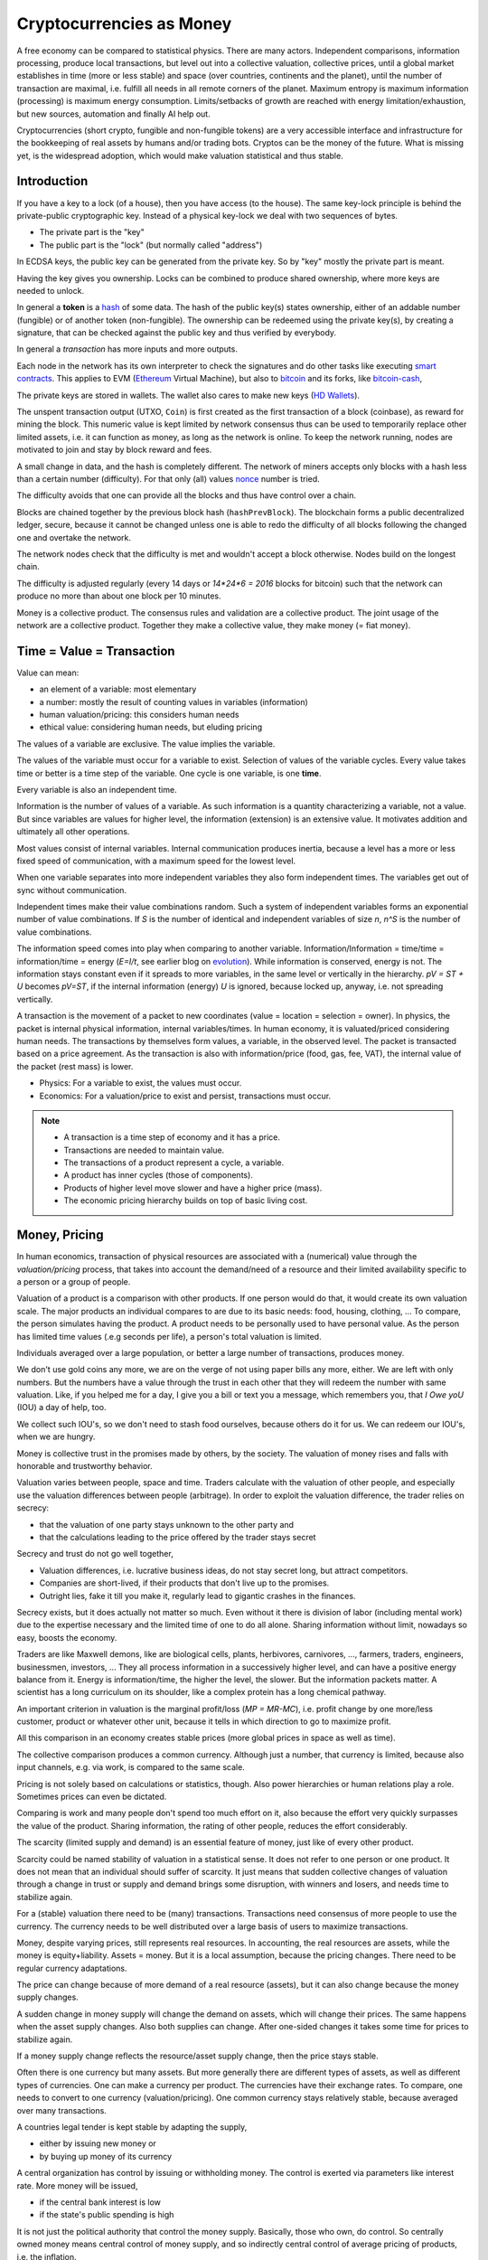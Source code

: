 .. https://rolandpuntaier.blogspot.com/2022/01/cryptocurrencies-as-money.html

.. _`exchanges`: https://bitcoin.org/en/exchanges
.. _`forks`: https://en.wikipedia.org/wiki/List_of_bitcoin_forks
.. _`genesis`: https://en.bitcoin.it/wiki/Genesis_block
.. _`protocol`: https://en.bitcoin.it/wiki/Protocol_documentation
.. _`bitcoin-cash-node`: https://github.com/bitcoin-cash-node/bitcoin-cash-node
.. _`bitcoin-core`: https://github.com/bitcoin/bitcoin
.. _`ethereum`: https://ethereum.org/en/
.. _`trapdoor`: https://en.wikipedia.org/wiki/Trapdoor_function
.. _`transaction`: https://en.bitcoin.it/wiki/Transaction
.. _`derivation path`: https://learnmeabitcoin.com/technical/derivation-paths
.. _`wallet`: https://walletsrecovery.org/
.. _`queried with a key hash`: https://bitcoin.stackexchange.com/questions/88551/how-to-search-for-txs-using-only-the-publickey-linked-to-those-txs
.. _`p2sh`: https://en.bitcoin.it/wiki/Pay_to_script_hash
.. _`zmq`: https://github.com/bitcoin/bitcoin/blob/master/doc/zmq.md
.. _`libblkmaker`: https://github.com/bitcoin/libblkmaker
.. _`getblocktemplate`: https://en.bitcoin.it/wiki/Getblocktemplate
.. _`ASIC`: https://en.bitcoin.it/wiki/ASIC
.. _`Nonce`: https://en.bitcoin.it/wiki/Nonce
.. _`POW`: https://en.bitcoin.it/wiki/Proof_of_work
.. _`network`: https://developer.bitcoin.org/devguide/p2p_network.html
.. _`bitcoin-from-cli`: https://github.com/BlockchainCommons/Learning-Bitcoin-from-the-Command-Line
.. _`RPC`: https://en.wikipedia.org/wiki/Remote_procedure_call
.. _`hash`: https://en.wikipedia.org/wiki/Hash_function
.. _`bitcoin`: https://github.com/bitcoin/bitcoin
.. _`bitcoin-cash`: https://gitlab.com/bitcoin-cash-node/bitcoin-cash-node.git
.. _`binary-to-text`: https://en.wikipedia.org/wiki/Binary-to-text_encoding
.. _`P2PKH`: https://en.bitcoinwiki.org/wiki/Pay-to-Pubkey_Hash
.. _`cryptography`: https://en.wikipedia.org/wiki/Public-key_cryptography
.. _`secp256k1`: https://en.bitcoin.it/wiki/Secp256k1
.. _`HD Wallets`: https://en.bitcoin.it/wiki/BIP_0032
.. _`sharding`: https://eth.wiki/sharding/Sharding-FAQs
.. _`header`: https://developer.bitcoin.org/reference/block_chain.html
.. _`EIP-20`: https://eips.ethereum.org/EIPS/eip-20
.. _`EIP-721`: NFT non-fungible token: https://eips.ethereum.org/EIPS/eip-721
.. _`DAO`: https://en.wikipedia.org/wiki/Decentralized_autonomous_organization
.. _`DEFI`: https://en.wikipedia.org/wiki/Decentralized_autonomous_organization
.. _`opensea`: https://opensea.io
.. _`bips`: https://github.com/bitcoin/bips
.. _`smart contracts`: https://en.wikipedia.org/wiki/Smart_contract
.. _`13000 listening nodes`: https://en.bitcoin.it/wiki/Clearing_Up_Misconceptions_About_Full_Nodes
.. _`scalability`: https://en.bitcoin.it/wiki/Scalability_FAQ

#########################
Cryptocurrencies as Money
#########################

A free economy can be compared to statistical physics.
There are many actors.
Independent comparisons, information processing,
produce local transactions, but level out into
a collective valuation, collective prices,
until a global market establishes
in time (more or less stable) and space (over countries, continents and the planet),
until the number of transaction are maximal,
i.e. fulfill all needs in all remote corners of the planet.
Maximum entropy is maximum information (processing) is maximum energy consumption.
Limits/setbacks of growth are reached with energy limitation/exhaustion,
but new sources, automation and finally AI help out.

Cryptocurrencies (short crypto, fungible and non-fungible tokens) are a very accessible interface and infrastructure
for the bookkeeping of real assets by humans and/or trading bots.
Cryptos can be the money of the future.
What is missing yet, is the widespread adoption,
which would make valuation statistical and thus stable.

.. {introduction}

Introduction
============

If you have a key to a lock (of a house), then you have access (to the house).
The same key-lock principle is behind the private-public cryptographic key.
Instead of a physical key-lock we deal with two sequences of bytes.

- The private part is the "key"
- The public part is the "lock" (but normally called "address")

In ECDSA keys, the public key can be generated from the private key.
So by "key" mostly the private part is meant.

Having the key gives you ownership.
Locks can be combined to produce shared ownership,
where more keys are needed to unlock.

In general a **token** is a `hash`_ of some data.
The hash of the public key(s) states ownership,
either of an addable number (fungible) or of another token (non-fungible).
The ownership can be redeemed using the private key(s),
by creating a signature,
that can be checked against the public key and thus verified by everybody.

In general a *transaction* has more inputs and more outputs.

Each node in the network has its own interpreter
to check the signatures
and do other tasks like executing `smart contracts`_.
This applies to EVM (`Ethereum`_ Virtual Machine),
but also to `bitcoin`_ and its forks, like `bitcoin-cash`_, 

The private keys are stored in wallets.
The wallet also cares to make new keys (`HD Wallets`_).

The unspent transaction output (UTXO, ``Coin``)
is first created as the first transaction of a block (coinbase),
as reward for mining the block.
This numeric value is kept limited by network consensus
thus can be used to temporarily replace other limited assets,
i.e. it can function as money, as long as the network is online.
To keep the network running,
nodes are motivated to join and stay by block reward and fees.

A small change in data, and the hash is completely different.
The network of miners accepts only blocks with a hash less than a certain number (difficulty).
For that only (all) values `nonce`_ number is tried.

The difficulty avoids that one can provide all the blocks and thus have control over a chain.

Blocks are chained together by the previous block hash (``hashPrevBlock``).
The blockchain forms a public decentralized ledger, secure, because
it cannot be changed unless one is able to
redo the difficulty of all blocks following the changed one and overtake the network.

The network nodes check that the difficulty is met and wouldn't accept a block otherwise.
Nodes build on the longest chain.

The difficulty is adjusted regularly (every 14 days or `14*24*6 = 2016` blocks for bitcoin)
such that the network can produce no more than about one block per 10 minutes.

Money is a collective product.
The consensus rules and validation are a collective product.
The joint usage of the network are a collective product.
Together they make a collective value, they make money (= fiat money).

.. {time = value = transaction}

Time = Value = Transaction
==========================

Value can mean:

- an element of a variable: most elementary
- a number: mostly the result of counting values in variables (information)
- human valuation/pricing: this considers human needs
- ethical value: considering human needs, but eluding pricing

The values of a variable are exclusive.
The value implies the variable.

The values of the variable must occur for a variable to exist.
Selection of values of the variable cycles.
Every value takes time or better is a time step of the variable.
One cycle is one variable, is one **time**.

Every variable is also an independent time.

Information is the number of values of a variable.
As such information is a quantity characterizing a variable, not a value.
But since variables are values for higher level,
the information (extension) is an extensive value.
It motivates addition and ultimately all other operations.

Most values consist of internal variables.
Internal communication produces inertia, because
a level has a more or less fixed speed of communication,
with a maximum speed for the lowest level.

When one variable separates into more independent variables
they also form independent times.
The variables get out of sync without communication.

Independent times make their value combinations random.
Such a system of independent variables
forms an exponential number of value combinations.
If `S` is the number of identical and independent variables of size `n`,
`n^S` is the number of value combinations.

The information speed comes into play when comparing to another variable.
Information/Information = time/time = information/time = energy
(`E=I/t`, see earlier blog on `evolution <https://rolandpuntaier.blogspot.com/2019/01/evolution.html>`__).
While information is conserved, energy is not.
The information stays constant even if it spreads to more variables,
in the same level or vertically in the hierarchy.
`pV = ST + U` becomes `pV=ST`,
if the internal information (energy) `U` is ignored,
because locked up, anyway, i.e. not spreading vertically.

A transaction is the movement of a packet to new coordinates
(value = location = selection = owner).
In physics, the packet is internal physical information, internal variables/times.
In human economy, it is valuated/priced considering human needs.
The transactions by themselves form values, a variable, in the observed level.
The packet is transacted based on a price agreement.
As the transaction is also with information/price (food, gas, fee, VAT),
the internal value of the packet (rest mass) is lower.

- Physics:
  For a variable to exist, the values must occur.
- Economics:
  For a valuation/price to exist and persist,
  transactions must occur.

.. note::

  - A transaction is a time step of economy and it has a price.
  - Transactions are needed to maintain value.
  - The transactions of a product represent a cycle, a variable.
  - A product has inner cycles (those of components).
  - Products of higher level move slower and have a higher price (mass).
  - The economic pricing hierarchy builds on top of basic living cost.


.. {money, pricing}

Money, Pricing
==============

In human economics,
transaction of physical resources are associated with a (numerical) value
through the *valuation/pricing* process,
that takes into account the demand/need of a resource
and their limited availability specific to a person or a group of people.

Valuation of a product is a comparison with other products.
If one person would do that, it would create its own valuation scale.
The major products an individual compares to are due to its basic needs:
food, housing, clothing, ...
To compare, the person simulates having the product.
A product needs to be personally used to have personal value.
As the person has limited time values (.e.g seconds per life),
a person's total valuation is limited.

Individuals averaged over a large population,
or better a large number of transactions,
produces money.

We don't use gold coins any more,
we are on the verge of not using paper bills any more, either.
We are left with only numbers.
But the numbers have a value through the trust in each other
that they will redeem the number with same valuation.
Like, if you helped me for a day,
I give you a bill or text you a message,
which remembers you, that *I Owe yoU* (IOU) a day of help, too.

We collect such IOU's,
so we don't need to stash food ourselves,
because others do it for us.
We can redeem our IOU's, when we are hungry.

Money is collective trust in the promises made by others, by the society.
The valuation of money rises and falls with honorable and trustworthy behavior.

Valuation varies between people, space and time.
Traders calculate with the valuation of other people,
and especially use the valuation differences between people (arbitrage).
In order to exploit the valuation difference,
the trader relies on secrecy:

- that the valuation of one party stays unknown to the other party and
- that the calculations leading to the price offered by the trader stays secret

Secrecy and trust do not go well together,

- Valuation differences, i.e. lucrative business ideas,
  do not stay secret long, but attract competitors.
- Companies are short-lived,
  if their products that don't live up to the promises.
- Outright lies, fake it till you make it,
  regularly lead to gigantic crashes in the finances.

Secrecy exists,
but it does actually not matter so much.
Even without it there is division of labor
(including mental work)
due to the expertise necessary and
the limited time of one to do all alone.
Sharing information without limit, nowadays so easy,
boosts the economy.

Traders are like Maxwell demons,
like are biological cells, plants, herbivores, carnivores, ...,
farmers, traders, engineers, businessmen, investors, ...
They all process information in a successively higher level,
and can have a positive energy balance from it.
Energy is information/time, the higher the level, the slower.
But the information packets matter.
A scientist has a long curriculum on its shoulder,
like a complex protein has a long chemical pathway.

An important criterion in valuation is the marginal profit/loss (`MP = MR-MC`),
i.e. profit change by one more/less customer, product or whatever other unit,
because it tells in which direction to go to maximize profit.

All this comparison in an economy creates stable prices
(more global prices in space as well as time).

The collective comparison produces a common currency.
Although just a number, that currency is limited,
because also input channels, e.g. via work, is compared to the same scale.

Pricing is not solely based on calculations or statistics, though.
Also power hierarchies or human relations play a role.
Sometimes prices can even be dictated.

Comparing is work and many people don't spend too much effort on it,
also because the effort very quickly surpasses the value of the product.
Sharing information, the rating of other people, reduces the effort considerably.

The scarcity (limited supply and demand) is an essential feature of money,
just like of every other product.

Scarcity could be named stability of valuation in a statistical sense.
It does not refer to one person or one product.
It does not mean that an individual should suffer of scarcity.
It just means that sudden collective changes of valuation
through a change in trust or supply and demand brings some disruption,
with winners and losers, and needs time to stabilize again.

For a (stable) valuation there need to be (many) transactions.
Transactions need consensus of more people to use the currency.
The currency needs to be well distributed over a large basis of users
to maximize transactions.

Money, despite varying prices, still represents real resources.
In accounting, the real resources are assets,
while the money is equity+liability.
Assets = money.
But it is a local assumption, because the pricing changes.
There need to be regular currency adaptations.

The price can change because of more demand of a real resource (assets),
but it can also change because the money supply changes.

A sudden change in money supply will change the demand on assets,
which will change their prices.
The same happens when the asset supply changes.
Also both supplies can change.
After one-sided changes it takes some time for prices to stabilize again.

If a money supply change reflects the resource/asset supply change,
then the price stays stable.

Often there is one currency but many assets.
But more generally there are different types of assets,
as well as different types of currencies.
One can make a currency per product.
The currencies have their exchange rates.
To compare, one needs to convert to one currency (valuation/pricing).
One common currency stays relatively stable,
because averaged over many transactions.

A countries legal tender is kept stable by adapting the supply,

- either by issuing new money or
- by buying up money of its currency

A central organization has control by issuing or withholding money.
The control is exerted via parameters like interest rate.
More money will be issued, 

- if the central bank interest is low
- if the state's public spending is high

It is not just the political authority
that control the money supply.
Basically, those who own, do control.
So centrally owned money means central control of money supply,
and so indirectly central control of average pricing of products,
i.e. the inflation.

General inflation is not just due to money supply,
but also by the change in pricing of important products,
which are ingredients of a large portion of all products,
like energy and work force.

- by central pricing agreements like that for work force
- by change of taxes
- by a change in supply,
  e.g. by deciding to get out of fossil energy supply
- by a change in demand

Every product is its own currency.
A currency is a product like every other.
But a central currency is a special product,
because it is more centrally controlled
than any other product.

Central control would need a lot of information to make a good control.
Normally central control is associated with inadequate reaction to changes.

A transaction needs a compromise between the parties.
First, the compromise was quite local to a transaction and was done through bargaining.
But with more bookkeeping and calculations,
larger chains of transactions are taken into account.
They lead to narrower price ranges of buyers and sellers.
Transactions happen if the price ranges overlap.
The bookkeeping and other kind of communication over space and time,
like collective price agreements or dictation,
make prices more global in space and time,
i.e. more stable.

Many local independent decisions normally produce
a better stable result via the law of large numbers than by central control.
A globally used independent, not centrally controlled, exchange currency
would become stable after some time and stay stable
unless disruptive events occur.

.. note::

    - A currency is like every product.
    - Transactions (supply and demand) are needed for valuation/pricing,
      of money as well as of real assets.
    - Difference in valuation above fee produce transactions.
    - Many transactions produce a stable currency
      in the absense of disruption.

.. {traditional money compared to crypto}

Traditional Money Compared to Crypto
====================================

Crypto has all the qualities of traditional money:

- the paper bill number corresponds to a crypto key hash (number),
  but that bill/number is just the carrier of value
  and can be exchanged by another paper bill or crypto key (fungible)
- like the paper bill, a crypto-key has a value associated to it
- instead of putting the bill into your physical wallet,
  you put the crypto key into a digital wallet
- the crypto key is the record of your belonging,
  like the paper bill you own
- Your physical wallet or your bank account is your bookkeeping,
  just like the digital wallet is your bookkeeping.
  The wallet is like an account.

The role of money is to allow bookkeeping.

But for global/long-term bookkeeping, money needs to be stable,
else one better considers it as an asset, a product.

Since crypto is not widely adopted yet, it is unstable,
because not averaged over a large number of diverse transactions.

Wide adoption needs and produces stability.

Currently crypto is better considered an asset,
like a physical product or like shares on a company.

Governments regard a crypto as an asset, like shares.

Shares do get quite independent from the company that issued them.
Their price is rather dominated by supply and demand.
Only occasionally good or bad news from the company
change the behavior of traders.
If the link to the company is removed
then we basically are equivalent to a crypto,
meaning that then both have no links to real assets
other then through the valuation via supply and demand.

On the other hand many cryptos
are driven by ads and influencers,
with a company behind it that organizes that,
and also controls the consensus centrally.
This is very much like traditional shares.

Cryptos can replace traditional shares:
Instead of issuing shares,
a company can issue a crypto to finance itself.

- The manufacturer can have its own fungible token
  to express the market valuation (`EIP-20`_) of its products.

- Or every product item can get its own non-fungible token (NFT, `EIP-721`_, deed).
  It does not matter how the token is generated.
  It points to metadata via ``tokenURI`` that has more asset information.
  Ownership is not encoded in the token hash,
  but with separate addresses, like for fungible tokens.

Market
======

Market cap(italization) is coin supply times
current price of one coin with respect to a FIAT currency.

Cryptos can be bought and sold in `exchanges`_ or privately.

The crypto's exchange rate, i.e. its price,
depends on the limited supply and demand.

For the demand it must satisfy needs.

- Provide a money infrastructure easily usable via smartphones (or other computers)
- Keep the coin supply limited
- Serve as an exchange currency between other currencies over time or space
- Represent bookkeeping, possibly local for a product or a company
- Trade and exploit valuation differences

For supply, block reward and fee keep the network running:

- Crypto is created as reward for mining blocks:
  The coinbase is the first transaction of a block and it creates new output without input,
  i.e. new coin.
- The output can be sold for other currencies, which gives the coin a price.
- Transaction within the network do have a fee to account for the physical resources involved
  (electricity, computers) to reward the block miner and to avoid DoS attacks.
- Fee burning reduces the supply more, when demand is more,
  thus working against inflation,
  and possibly producing deflation.
- Buy back and burn by sending to an unusable address, is also used to reduce the supply.

All cryptos fulfill basically the same goal.
That some are valued more than others is to some extend irrational speculation,
to some extend limited support from wallets and crypto exchanges,
to some extend lack of trust.

Currently, speculation is the major motive.
This leads to unstable coins,
if there are only big players,
because big players decide slowly and keep a trend going,
trying to drag others along
and win from their movements.
There are not enough independent actors
to keep the coin stable.

A crypto cannot produce coin forever,

- because computers work with limited width numbers
- because any real resource is also limited
- because a unique consensus does not cover all needs
- because for scalability more networks are more efficient

Bitcoin, for example, reduces block subsidy gradually to 0.
The assumption is that fee and valuation can keep the nodes online.

Scalability
===========

The independent movements of a large population
to fulfill their daily needs would make a crypto stable.
That is the case for large fiat currencies.

No current crypto currency network can process that many transactions,
therefore they rise the fee to keep away the masses.

Ethereum can process around 7-15 transactions per second,
Bitcoin around 3-7.
Second layer networks like Lightning for Bitcoin and Raiden for Ethereum,
or `sharding`_ (partitioning of the database) are efforts to increase `scalability`_,
maintaining security and decentralization.

Second-layer networks reduce fees,
because some communication is done off-chain.

Bitcoin has about `13000 listening nodes`_.
A high node count produces more load for transactions,
because every node needs to process them.

The fee is an important criterion to choose a crypto.

Exponential growth is a consequence of independent times/actors
(Boltzmann statistics).
Current exponential fees make the fee market "exponential-exponential".
The fee rate should be constant.
A fee competition between cryptos can help.
But there is also the network competition for more hash power that asks for more reward.

Many different cryptos can be a remedy to the scalability problem.
Each crypto can represent a local usage (can even be pegged to a local asset).
The coins stabilize each other by exchange sites.
Some exchange sites have a site-specific exchange coin as intermediary.

Trading bots can exploit valuation differences of various cryptos,
level them out and thus produce a stable coin that can work as money.

Trust
=====

A currency is an IOU.
The amount of currency a person possesses,
is a promise of society to redeem later with same assets.

A currency is stable if people trust in it,
and they trust in it if it is stable.

You cannot trust anybody but the statistics of large number.

Individual decisions should not be made due to currency value,
because it ruins statistics.

A Currency must be stable.

- A deflationary currency is bad,
  because it postpones transactions,
  and loses the link to real economy

- An inflationary currency is bad,
  because it prevents long-term planning.

Large fiat currencies are rather stable through the sheer amount of transactions.
Stablecoin is normally pegged to to important fiat currencies like the Dollar (Tether),
Euro or Yen.

Cryptos need to be trustworthy

- the network needs to be reliable and stay online all the time
- the link to real assets (NFT) must be correct
- The way programming decisions are made,
  whether centralized or via enhancement proposal publicly scrutinized

Trading Bot
===========

Stability is relative, though.
Just as intermediary to an exchange,
a short term stability is already enough.
A bot can quickly react on changes,
exploit them and produce stability,
for people to use.

For a valuation to be stable its supply must change according to its demand.
The bot can swap falling cryptos with rising ones,
leveling them out.
This swapping is the result of many bots buying low and selling high,
but for them small amounts already matter.

.. note:: speculation on trends

  The principle of speculation is to act before others and gain from others.

  If one is first to buy in an upward trend,
  and first to sell in a downward trend, one earns most.
  If one is first in the game, one earns most.

  - By convincing others their behavior is a result and thus is of course later.
  - Otherwise one observes and anticipates the actions of others
    before they actually happen.
    Predictable behavior is always losing in speculation.

  Buy when price is minimum, sell when price is maximum.

  With slow competition:

  - buy, when the price starts to increase and
  - sell, when it starts to decrease

  But, with fast competition, a minimum in local time,
  is already beyond the minimum, when the exchange serializes independent requests.
  Then

  - buying, when the price falls and
  - sell when the price rises

  Fast bot competition produces so small and fast vibrations
  that the currency seems stable for the human eye.

Let's envision a future time where
every person has its own avatar bot and their are additional bots in several levels.
The ultimate demand is from humans, though.
The avatar must see the human demand.
For that, currencies must be pegged to real assets.

- Let's assume a currency pegged to a local electricity power station (LOCTRO).
- The demand increases locally in space and time,
  due to cold weather and electric heating.
- The power station decides to increase the price of LOCTRO to gain on the demand.
- A local consumer bot on electricity (BOTTRO) sees changes in LOCTRO.
  It exchanges LOCTRO for FARTRO (farther away power station).
- The bot is fast and humans will actually see no change in price in BOTTRO.
  BOTTRO is a stable mix.
- When all use more electricity,
  because suddenly everybody charges its electric car,
  a personal consumption avatar can swap BOTTRO's for other cryptos,
  telling the person to reduce electricity consumption,
  to use the bike instead of the EV.
- Investors see BOTTRO increase,
  such that a larger local investments makes sense.
  They build a new power station and power storage.
- After the investment has been payed off,
  competition makes BOTTRO fall and become stable again.

Bots can help stabilize local changes.
Speculative human changes are local changes.
Bots can help to merge the many cryptos into a stable global money.

.. note::


  - The role of money is to allow bookkeeping.
  - A crypto is like money,
    but the public ledger/network brings along
    the full infrastructure for bookkeeping.
  - More cryptos with (automatic) trading between them
    are a remedy to the scalability problem.


.. {defi and dao}

DEFI and DAO
============

`DEFI`_: decentralized finance

`DAO`_: decentralized autonomous organization

Cryptos are public ledgers.
This does not yet make them decentralized finance,
if the consensus rules are centrally dictated.
Rather it also needs organizational decentralization
that distribute control over the programming of the consensus rules.

The ledger only records transactions.
For transactions to increase and become statistical
the coin must be distributed.
Only in combination with fair organizational rules,
that care for a good distribution,
transactions and thus valuation of the coin becomes decentralized.

Decentralized finance usually just refers to the public ledger,
and the avoidance of a third person in transactions via smart contracts.
It does not refer to a fair distribution.
For fair distribution the participants in transactions
must care for fairness.
Fairness is an ethical value of humans,
but often cannot unfold due to lack of information,
centrally imposed to keep the advantage and power.

The distribution of information is the first step to fairness.
The following crypto properties help towards fairness:

- The ledger is public.
- Smart contracts are programmed and can be reviewed before adoption.
- Neither can be modified afterwards.
- Smart contracts can be done without the need to trust a third party.

Extra fairness effort on top of the public ledger is still needed, though.
The DAO needs its own purpose, its own constitution, local consensus rules,
The data for a specific DAO needs to be made conveniently manageable for its members
according to the DAO's constitution.

Bitcoin is a public ledger, but it is yet mostly used by rich people
that have money to speculate on ups and downs of its exchange rate.
The bitcoin capital is in the hands of a few and therefore not stable.

Everything develops by proposal and acceptance/adoption.
So someone needs to (centrally) develop a proposition.
If others accept the proposal a consensus has been reached.

A new crypto/blockchain/DAO needs someone to start it.
If it gets adopted a consensus has been reached.

But people should also verify that the further governance is decentralized
else their investment is laid into the hands of a few,
which is not decentralized finance any more.

.. {source code}

Source Code
===========

`bitcoin-core`_ was the first and is now reference implementation to many forks.
The forks, like `bitcoin-cash-node`_, share much code with `bitcoin-core`_
and regularly take over changes from `bitcoin-core`_.

Here some central identifiers. Initial ``v`` means vector, i.e. many::

   CBlock(Header): vtx (nVersion hashPrevBlock hashMerkleRoot nTime nBits nNonce)
   CTransaction: vin vout nVersion nLockTime hash
   CTxIn: prevout scriptSig nSequence
   CTxOut: nValue scriptPubKey
   COutPoint: txid n
   CChain: vChain of CBlockIndex
   CScriptCheck: scriptPubKey amount ptxTo nIn nFlags cacheStore txdata pTxLimitSigChecks pBlockLimitSigChecks
   CTxMemPool: mapTx
   CConnMan: vNodes
   CNode: hSocket, vRecvMsg

.. note:: hash

   Hashes are used for

   - transactions (``txid``)
   - public key (Pay-to-PubKey Hash = `P2PKH`_)
   - signatures (content according ``SigHashType`` + private key)
   - blocks (``hashPrevBlock``)
   - proof-of-work (`POW`_): find a nonce that makes the block hash smaller than ``nBits``

   While `POW`_'s smaller-than task is hard,
   finding the data exactly hashing to a given hash is almost impossible.
   Hashing is a `trapdoor`_.


.. {node}

Node
====

A bitcoin node is a ``bitcoind`` daemon running on a computer.
Each node is its own time.
Parallel times means parallel independent information.

To manage to maintain the consistency of many transactions,
transactions are divided into blocks.

A mining node creates blocks (``CBlock``) that are filled with transactions (``vtx``)
from the ``mempool`` of transactions (``addTxs``).
The block is like a page in a ledger.

To make a common ledger, a common time,
more mining nodes need to find a way to choose,
who contributes the next block with transactions to the chain.

The first mining node that fulfills the proof-of-work,
adds a block to to the longest chain.
The frequency of blocks is controlled by the difficulty.

``CBlockHeader::hashPrevBlock`` of each block fixes content of the previous block,
because changing the content would produce a different hash
that would not fit any more to ``hashPrevBlock`` of the next block.
The hash brings the blocks into a sequence, a chain (``vChain``).

This ledger is replicated in all full nodes.

``CBlock``  is derived from ``CBlockHeader`` and contains the  transactions (``vtx``).

The ``hashPrevBlock`` that fulfills the ``nBits`` difficulty is based on data in the header
(``hashMerkleRoot, nTime, nNonce``).
The transactions are included in the hash indirectly via the ``hashMerkleRoot`` field.

The block chain is like its own time.
The many different times of all the nodes create one common time.

The result of hashing is random.
To find ``hashPrevBlock`` that meets the difficulty the hashes per second matter.
Whether they are achieved in parallel or sequentially does not matter.
This way many slow machines can be as fast as one fast machine.
The fastest machine must not be more than 50% of the hash frequency of the whole network,
else that fast machine could tamper with a block
and then rebuild the chain and produce a longest chain,
that would be accepted by the network.

.. {network}

Network
=======

The network has a documented `protocol`_.

Nodes in the `network`_ are characterized by permission flags like ``PF_MEMPOOL,...``

The nodes exchange ``NetMsgType`` messages::

   CConnMan::ThreadMessageHandler
       PeerLogicValidation::ProcessMessages
           ::ProcessMessage
               ::RelayTransaction
               ::ProcessGetData
               ::Process...
                   CInv//ventory

A ``PeerLogicValidation`` implements the ``NetEventsInterface`` interface
with ``SendMessages`` and ``ProcessMessages``.

Only full mining nodes create new blocks.
They need and others can fetch all accumulated unconfirmed transactions (``NetMsgType::MEMPOOL/[GET]BLOCKTXN``).
Other nodes ``RelayTransaction`` one-by-one (``NetMsgType::TX``),
so after some time all nodes will have all relevant transactions.

``CInv`` types correspond to ``NetMsgType`` commands::

        MSG_TX: NetMsgType::TX
        MSG_BLOCK: NetMsgType::BLOCK
        MSG_FILTERED_BLOCK: NetMsgType::MERKLEBLOCK
        MSG_CMPCT_BLOCK: NetMsgType::CMPCTBLOCK
        MSG_DOUBLESPENDPROOF: NetMsgType::DSPROOF

Each node constantly communicates with other nodes:

- ``connman->PushMessage(pfrom, msgMaker.Make(NetMsgType::TX, ...))``, ...

- ``ProcessMessage`` according to the `protocol`_, especially:

  - fetch new blocks and determine ``ChainActive`` (longest chain) (``ActivateBestChain/FindMostWorkChain``)
  - fetch new transactions
    as they need to be in the block before the block hash is created

``ZeroMQ`` or `zmq`_ is an additional optional protocol to broadcast transactions and blocks.

.. {transactions}

Transactions
============

Each of the transactions ``vtx`` in a ``CBlock`` have

- many inputs (``vin``)
- many outputs (``vout``)

A `transaction`_ can

- split the ``vin[i]`` to more ``vout[j]``,
  to take only part of a ``vout[n].nValue`` addressed by ``vin[i]``
  and keep the rest via one's own change address, or it can

- combine more ``vin[i]`` (previous ``vout[k].nValue``) to one new ``vout[j].nValue``.

- or mix otherwise

``vin`` is the ``n``'th ``vout`` of another `transaction`_ (``txid``),
referenced via ``prevout:COutPoint{txid;n}``.

The unspent coin is important for validation.

``cacheCoins:CCoinsMap`` is a map from ``vin[m].prevout`` to ``Coin{TxOut{nValue,scriptPubKey}}``
(``CCoinsViewCache::FetchCoin()``).
This map is also stored in a leveldb ``.lvl`` database (``CDBWrapper``).
The ``CBlockTreeDB`` is also stored in a leveldb database.

The ``Coin`` can be fetched from a ``CTxMemPool`` with ``mempool.get(txid).vout[n]``.
``mempool`` holds enough transactions to check yet unstable blocks (``COINBASE_MATURITY``)
against double spending.

Older transactions are secured in blocks by ``hashPrevBlock``.
Many blocks are serialized into one ``.blk`` file.

The sum of all ``vout[].nValue``, i.e. ``GetValueOut()``,
minus the sum of all the ``vout[vin[].prevout]``, i.e. ``GetValueIn()``, is fee.

.. {fee}

Fee
===

The fee of a transaction is ``Σoutput - Σinput``.
The fees of all transactions mined into a block contribute to the coinbase,
together with the ``subsidy``.
The fees are not linked to its original transaction via address keys.
The coinbase has no input, but its output is ``subsidy+fee``.

When mining a block the transactions are ordered high fee first.
With more transaction available than fitting into a block those with higher fee are chosen,
while the others wait for the next block.

There is a ``blockMinFeeRate(DEFAULT_BLOCK_MIN_TX_FEE_PER_KB)`` to accept to block
and a ``GetMinFee()`` to accept a transaction into the transaction pool (``g_mempool``).
The latter is influenced by the ``maxMemPoolSize`` configuration.
The largest fee of the transaction falling out becomes the minimum of those allowed in.
``GetMinFee()`` gets exponentially smaller with a half life of 12 hours (or 6 or 3
depending on how fast the traffic goes down).

The users decide on the fees, but it is a guess,
because if too low the transaction will not get into a block.
A stuck transaction can be manually ``prioritisetransaction``'ed,
thus circumventing currently higher fees.
But for that you need `RPC`_ access to a node.

The number of blocks in the network are kept at a constant rate (e.g. 1 / 10 min).
With constant block size, even a larger network cannot serve more transactions.
A larger network only produces more load for transactions.

In nature exponential behavior comes from independent times.
The resource usage of a transaction can be considered constant
(proportional to the number of network nodes).
But those doing transactions are independent and
thus produce an exponential memory usage.
In the presence or constant memory,
the fee will have an exponential behavior,
shutting out an exponentially growing number of smaller fee transactions.

``getmempoolinfo`` informs about the current ``GetMinFee()``.

``GetMinFee()`` is a rate per KB.
The actual fee is ``GetMinFee().GetFee(<transaction size in bytes>)``.

On Ethereum the fee required to make transaction go through is called **gas**.
EIP-1559 burns a base fee.
Miners only get the difference to the base fee.
The base fee changes with the traffic.
Burning the base fee means more is burned the more traffic.
The supply becomes smaller, when the demand becomes higher.
This increases the price of the coin (deflationary coin/token).

.. {script}

Script
======

Bitcoin has no fields for addresses one spends money to or from.
The addresses are buried in a script indirectly addressing public keys as hashes.
To redeem a ``vout[i]->vin[j]`` from one transaction to another,
the following script composition must evaluate to ``true`` (done by ``CScriptCheck``)::

  [ <vin[j].scriptSig> ]  [ <vout[i].scriptPubKey> ]

The first part comes from the later transaction's ``vin[j]``.

There are more variants, the most frequent one is `P2PKH`_.

P2PK::

  [ <signature> ]    [ <public key> OP_CHECKSIG ]

P2PKH::

  [ <Signature> <Public Key> ] [ OP_DUP OP_HASH160 <public key hash> OP_EQUAL OP_CHECKSIG ]

P2SH allows to provide the public keys (or locks) in a script only when actually spending::

  [ <only push data to stack> <script> ] [ OP_HASH160 <script hash> OP_EQUAL ]

  e.g.:

  [ <signature> {<pubkey> OP_CHECKSIG} ] [ OP_HASH160 <hash of {<pubkey> OP_CHECKSIG>}> OP_EQUAL ]

The hash prevents linking an UTXO to the public key
and avoids that future more powerful computers can infer the private key from the public.
Hashes are also smaller and thus easier to be communicated on paper or screen printout,
either via `binary-to-text`_ encoding like base58 or a QR code.

ECDSA `cryptography`_ (`secp256k1`_ for Bitcoin) allows to recover the public key from the private key.
So only the private key needs to be saved.

The public key can also be recovered from a signature and the message/hash that was signed.
This is actually how ``<signature> <public key> OP_CHECKSIG`` works.
To redeem, ``OP_CHECKSIG`` needs to have access to the private key.
How the hash for the signature is created is known by ``SigHashType``.
The last byte of the signature encodes ``sigHashType`` for ``SignatureHash(), VerifySignature()``.
``SignatureHash`` in ``script/interpreter.cpp`` shows what is signed.
``sigHashType`` can decide that more of the transaction than just ``vout[i]->vin[j]`` is signed,
normally ``sigHashType=SIGHASH_ALL``,
i.e. the whole transaction is signed in each ``vout[i]->vin[j]`` link.

Everybody can recreate the same hash using the same data in the same order,
but only the owner of the private key
can make a signature of the hash fitting to he public key it contains.

When redeeming,
the signature can be published,
so that everybody can verify that the token was redeemed righteously
(``scriptSig``).

``SignSignature`` can be used to fill  ``vin[i].scriptSig``, i.e. to redeem a transaction.

The ``sigHashType`` used in ``scriptSig`` does not depend on ``scripPubKey``,
i.e. ``OP_CHECKSIG`` will succeed if the public key fits to the signature,
independent of the content that was signed.

Token
=====

In general the hash of some data is called token.
For example, in pay-to-public-key-hash (`P2PKH`_),
the public key is the essential part in ``scriptPubKey``.
It is thus an ownership token.

`EIP-20`_ (ERC-20) is a specification of fungible tokens
on the `ethereum`_ network.
Coins are fungible tokens: They don't identify an asset.
200000 compatible tokens exist.
They are all traded on the Ethereum network,
and can thus be exchanged against each other.
UNI from uniswap is such a ERC-20 token.

`EIP-721`_ specifies non-fungible token (NFT, deed).
The value of NFT's is in its links to physical assets or other
non-copyable items like contracts (mortgages and the like).

It is interesting that NFT's are used for images and other things
that have no link to real assets, but that consist of data only,
and can be copied easily.

`OpenSea`_ is a marketplace for NFT's.

.. {wallet}

Wallet
======

Coins is an unspent output of transactions (UTXO, ``COutPoint``).
To use coins one needs to have

- the private key fitting to the public key hash in ``scriptPubKey``
  (for `P2PKH`_)
- the transaction hash (``txid``)
- the index ``n`` into ``vout`` of ``txid``

The public bitcoin site one can `queried with a key hash`_, i.e. with an address,
e.g.::

   https://www.blockchain.com/btc/address/1EwpnNBdFJykwxp6X8v9AfZnup9bgmrLE1

Wallets can find transactions with ``importprivkey``.

``ScanForWalletTransactions`` allows to find the ``COutPoint{txid,n}``
for the private keys it contains.
A wallet then stores the transaction hashes for its keys.

So what is important is only the keys. Only **keys need backup**.

For anonymity a new key is used for every transaction output.

With `HD Wallets`_ (HD = hierarchical deterministic),
keys are generated from a seed and thus only **the seed needs backup**.
With it the wallet can construct the keys and then query the blockchain.

Using the same HD wallet,
the seed (key, phrase) can be used to regain access to all coins.
The HD `wallet`_ name should be backed up, too,
or the key `derivation path`_.

Non-custodial software wallets:

Bitcoin: Bitcoin, Electrum, Pywallet, ...

Lightning: eclair, breez, muun, ...

ERC-20:
bitbox, coinomi, metamask, zengo,
brd, edge, trust
bitpay (open source, visa functionality, segwit, schnorr)


.. {mining pow algorithm}

Mining
======

Choose one time line (block chain) for more separate times (nodes).

- Make adding a block hard enough by proof-of-work (`POW`_)
  to last enough human-relevant time to accumulate transactions (10 min).
- Make it easy to check the `POW`_ result.
- A random `POW`_ algorithm (trial-error)
  makes two parallel similar nodes about twice as fast,
  because twice as many trials are done.
- If none of the nodes is faster than the rest together
  it is impossible to overtake the longest chain.
- A node adds a block to the longest chain (= chain with most work).
- Longest chain with `POW`_ is the main consensus rule
  to choose the common time (``ChainActive``).
- ``ActivateBestChain/FindMostWorkChain`` decides to switch ``ActiveChain``.
- Transactions (and its fees) count only in a matured ``ChainActive``.

POW loop:

- try a `nonce`_ until the block hash becomes smaller then a ``arith_uint256 bnTarget``,
  constructed from ``nBits`` (difficulty).

  The ``arith_uint256`` type is used to represent a block hash.
  ``SetCompact`` constructs a large ``arith_uint256 bnTarget`` number from a compact ``uint32_t nBits``.

- ``GetNextWorkRequired`` calculates ``nBits``, ``CheckProofOfWork`` checks.

- A node mines in response to ``generatetoaddress``.

  ``CreateNewBlock()`` create a ``CBlockTemplate``, on which one finds ``nNonce``,
  then ``ProcessNewBlock()/ActivateBestChain()/ConnectTip()/ConnectBlock()``


``getblocktemplate`` is

- an `RPC`_ API function
- a protocol

`getblocktemplate`_ allows to do mining separately:

- the *miner* asks the server
  about some fixed data
  (``nVersion, hashPrevBlock, nTime, nBits``)
  that needs to go into the block
  via ``getblocktempate``.
- The *miner* can change
  ``hashMerkleRoot, nTime, nNonce``
  to produce a hash that meets ``nBits`` difficulty.
- The *miner* calls ``submitblock`` on the server.

For a pure mining implementation in an ASIC,
`libblkmaker`_ can be used to call `getblocktemplate`_ to a server.
Then the miner can be simple,
concentrating only on changing values
to meet the difficulty (mining).

A bitcoin full node (server) can have more miners.
This is called a mining pool.
The full node is the server.
It redistributes the reward to the miners.


.. {consensus}

Consensus
=========

Apart from fulfilling the difficulty on longest chain,
there are other relevant rules that decide,
whether transactions and blocks are accepted by the network
(``MAX_MONEY``, ``MedianTimePast()``, ...).
The coin is the result of the network consensus rules.
The consensus rules decide,
which transactions and blocks are accepted.
The consensus rules are like a parallel program producing one time:
the blockchain.

The nodes could have completely different implementations,
if the behavior is the same.
Two different implementations
would need long testing against each other to produce the same behavior.
The nodes are controlled by different parties,
but they still choose the same implementation to produce the same behavior.
The implementation of peers is not visible, though.
If advantages are detected,
individual nodes slightly change implementation and behavior here and there.
The network adapts slowly by introducing new rules and checks them starting from a specific height
or ``MedianTimePast()`` time.
The upgrades have are named after `BIPs`_ or get special names, like ``taproot``.

Changes in the behavior need to be taken over by all nodes simultaneously,
or they are backward incompatible.

:hard fork:
If more nodes do not agree on the new rules,
the transactions and/or blocks are mutually not accepted any more,
which is a *hard fork* of the network and the into separate branches.

:soft fork:
In a *soft fork* changes need to have backward compatible behavior,
to allow communication until almost all nodes are upgraded.

Fork above refers to chain forks.
The software that creates a chain can also be forked.
The software fork can possibly create a completely new chain
with its own genesis block.


.. {bitcoin-cli rpc command}


RPC Command
===========

After starting, ``bitcoind`` exposes its interface as `RPC`_.
The RPC names and parameters are also command line arguments of ``bitoin-cli``.

To list commands:

.. code:: sh

  bitcoin-cli help

The simplest way to send money:

.. code:: sh

  bitcoin-cli sendtoaddress [address] [amount]

Further information:

- `bitcoin-from-cli`_ tutorial
- In the source code scan for ``RPCHelpMan``.

